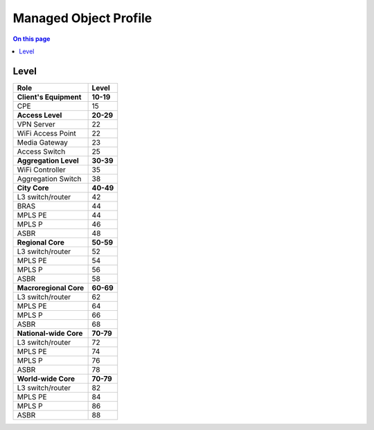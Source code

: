 ======================
Managed Object Profile
======================

.. contents:: On this page
    :local:
    :backlinks: none
    :depth: 1
    :class: singlecol

Level
-----

======================= =========
Role                    Level
======================= =========
**Client's Equipment**  **10-19**
CPE                     15
**Access Level**        **20-29**
VPN Server              22
WiFi Access Point       22
Media Gateway           23
Access Switch           25
**Aggregation Level**   **30-39**
WiFi Controller         35
Aggregation Switch      38
**City Core**           **40-49**
L3 switch/router        42
BRAS                    44
MPLS PE                 44
MPLS P                  46
ASBR                    48
**Regional Core**       **50-59**
L3 switch/router        52
MPLS PE                 54
MPLS P                  56
ASBR                    58
**Macroregional Core**  **60-69**
L3 switch/router        62
MPLS PE                 64
MPLS P                  66
ASBR                    68
**National-wide Core**  **70-79**
L3 switch/router        72
MPLS PE                 74
MPLS P                  76
ASBR                    78
**World-wide Core**     **70-79**
L3 switch/router        82
MPLS PE                 84
MPLS P                  86
ASBR                    88
======================= =========

.. todo::
    Complete documentation
